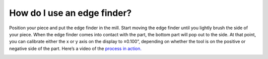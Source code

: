How do I use an edge finder?
====================

Position your piece and put the edge finder in the mill. Start moving the edge finder until you 
lightly brush the side of your piece. When the edge finder comes into contact with the part, 
the bottom part will pop out to the side. At that point, you can calibrate either the x or y axis on the display to ±0.100”, 
depending on whether the tool is on the positive or negative side of the part. Here’s a video of the 
`process in action. <https://youtu.be/5_qiPE5z7SE?t=53>`_


.. image:: https://user-images.githubusercontent.com/104646709/169111222-09187794-854f-4988-9b72-119a193ca342.png

